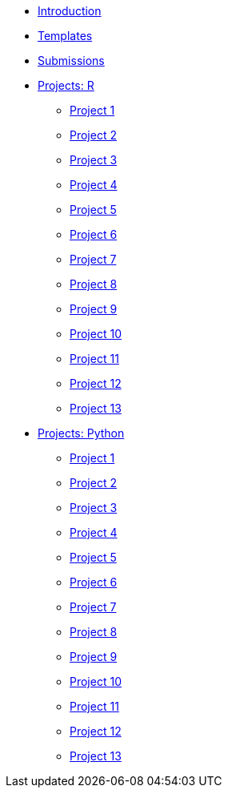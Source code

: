* xref:introduction.adoc[Introduction]
* xref:templates.adoc[Templates]
* xref:submissions.adoc[Submissions]
* xref:gallaudet-training-projects-r.adoc[Projects: R]
** xref:gallaudet-training-project01-r.adoc[Project 1]
** xref:gallaudet-training-project02-r.adoc[Project 2]
** xref:gallaudet-training-project03-r.adoc[Project 3]
** xref:gallaudet-training-project04-r.adoc[Project 4]
** xref:gallaudet-training-project05-r.adoc[Project 5]
** xref:gallaudet-training-project06-r.adoc[Project 6]
** xref:gallaudet-training-project07-r.adoc[Project 7]
** xref:gallaudet-training-project08-r.adoc[Project 8]
** xref:gallaudet-training-project09-r.adoc[Project 9]
** xref:gallaudet-training-project10-r.adoc[Project 10]
** xref:gallaudet-training-project11-r.adoc[Project 11]
** xref:gallaudet-training-project12-r.adoc[Project 12]
** xref:gallaudet-training-project13-r.adoc[Project 13]
* xref:gallaudet-training-projects-python.adoc[Projects: Python]
** xref:gallaudet-training-project01-python.adoc[Project 1]
** xref:gallaudet-training-project02-python.adoc[Project 2]
** xref:gallaudet-training-project03-python.adoc[Project 3]
** xref:gallaudet-training-project04-python.adoc[Project 4]
** xref:gallaudet-training-project05-python.adoc[Project 5]
** xref:gallaudet-training-project06-python.adoc[Project 6]
** xref:gallaudet-training-project07-python.adoc[Project 7]
** xref:gallaudet-training-project08-python.adoc[Project 8]
** xref:gallaudet-training-project09-python.adoc[Project 9]
** xref:gallaudet-training-project10-python.adoc[Project 10]
** xref:gallaudet-training-project11-python.adoc[Project 11]
** xref:gallaudet-training-project12-python.adoc[Project 12]
** xref:gallaudet-training-project13-python.adoc[Project 13]